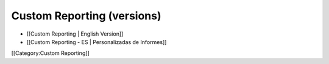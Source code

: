 Custom Reporting (versions)
===========================



* [[Custom Reporting | English Version]]
* [[Custom Reporting - ES | Personalizadas de Informes]]

[[Category:Custom Reporting]]
